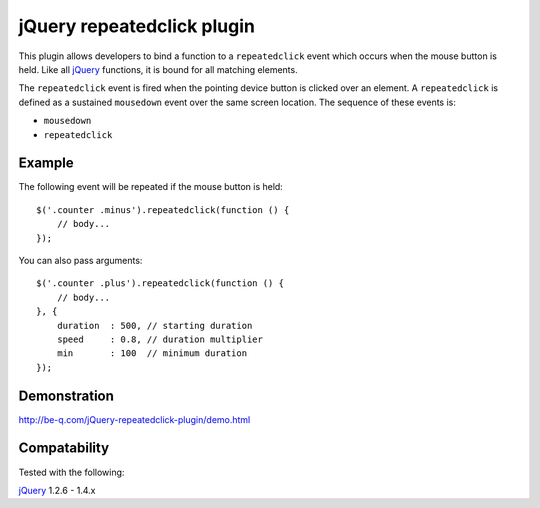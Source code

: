 jQuery repeatedclick plugin
===========================

This plugin allows developers to bind a function to a ``repeatedclick`` event
which occurs when the mouse button is held. Like all `jQuery`_ functions, it is
bound for all matching elements.

The ``repeatedclick`` event is fired when the pointing device button is clicked
over an element. A ``repeatedclick`` is defined as a sustained ``mousedown``
event over the same screen location. The sequence of these events is:

* ``mousedown``
* ``repeatedclick``


Example
-------

The following event will be repeated if the mouse button is held::

    $('.counter .minus').repeatedclick(function () {
        // body...
    });

You can also pass arguments::

    $('.counter .plus').repeatedclick(function () {
        // body...
    }, {
        duration  : 500, // starting duration
        speed     : 0.8, // duration multiplier
        min       : 100  // minimum duration
    });

Demonstration
-------------

http://be-q.com/jQuery-repeatedclick-plugin/demo.html


Compatability
-------------

Tested with the following:

`jQuery`_ 1.2.6 - 1.4.x

.. _jQuery: http://jquery.com/
